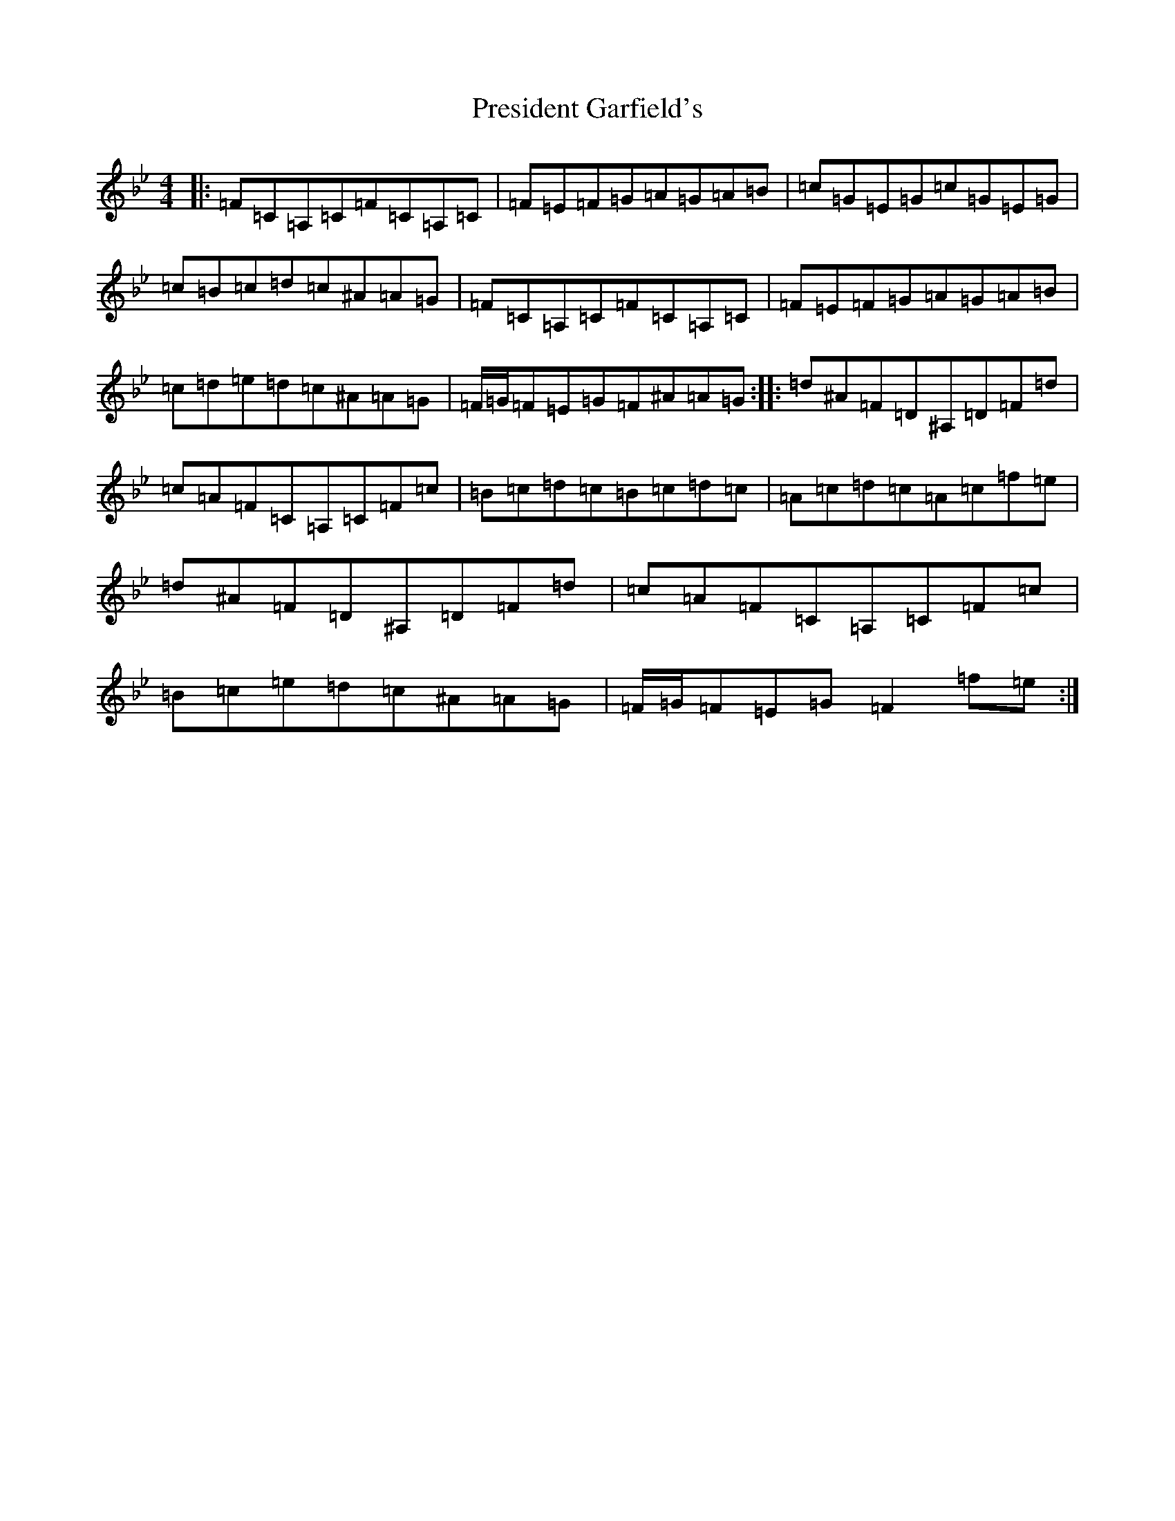 X: 17372
T: President Garfield's
S: https://thesession.org/tunes/419#setting419
Z: C Dorian
R: hornpipe
M:4/4
L:1/8
K: C Dorian
|:=F=C=A,=C=F=C=A,=C|=F=E=F=G=A=G=A=B|=c=G=E=G=c=G=E=G|=c=B=c=d=c^A=A=G|=F=C=A,=C=F=C=A,=C|=F=E=F=G=A=G=A=B|=c=d=e=d=c^A=A=G|=F/2=G/2=F=E=G=F^A=A=G:||:=d^A=F=D^A,=D=F=d|=c=A=F=C=A,=C=F=c|=B=c=d=c=B=c=d=c|=A=c=d=c=A=c=f=e|=d^A=F=D^A,=D=F=d|=c=A=F=C=A,=C=F=c|=B=c=e=d=c^A=A=G|=F/2=G/2=F=E=G=F2=f=e:|